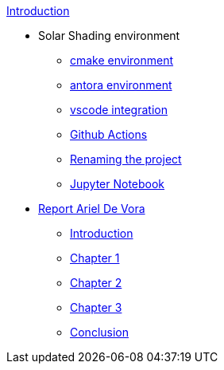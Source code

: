 .xref:index.adoc[Introduction]
* Solar Shading environment
** xref:cmake.adoc[cmake environment]
** xref:antora.adoc[antora environment]
** xref:vscode.adoc[vscode integration]
** xref:githubactions.adoc[Github Actions]
** xref:rename.adoc[Renaming the project]
** xref:jupyter.adoc[Jupyter Notebook]
* xref:report.adoc[Report Ariel De Vora]
** xref:introduction.adoc[Introduction]
** xref:chap1.adoc[Chapter 1]
** xref:chap2.adoc[Chapter 2]
** xref:chap3.adoc[Chapter 3]
** xref:conclusion.adoc[Conclusion]